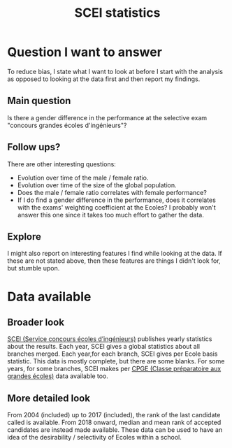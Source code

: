 #+TITLE: SCEI statistics

* Question I want to answer
To reduce bias, I state what I want to look at before I start with the analysis as opposed to looking at the data first and then report my findings.
** Main question
Is there a gender difference in the performance at the selective exam "concours grandes écoles d'ingénieurs"?

** Follow ups?
There are other interesting questions:
- Evolution over time of the male / female ratio.
- Evolution over time of the size of the global population.
- Does the male / female ratio correlates with female performance?
- If I do find a gender difference in the performance, does it correlates with the exams' weighting coefficient at the Ecoles? I probably won't answer this one since it takes too much effort to gather the data.
** Explore
I might also report on interesting features I find while looking at the data. If these are not stated above, then these features are things I didn't look for, but stumble upon.

* Data available
** Broader look
[[https://www.scei-concours.fr/statistiques.php][SCEI (Service concours écoles d’ingénieurs)]] publishes yearly statistics about the results.
Each year, SCEI gives a global statistics about all branches merged.
Each year,for each branch, SCEI gives per Ecole basis statistic. This data is mostly complete, but there are some blanks.
For some years, for some branches, SCEI makes per [[https://en.wikipedia.org/wiki/Classe_pr%C3%A9paratoire_aux_grandes_%C3%A9coles)][CPGE (Classe préparatoire aux grandes écoles)]] data available too.

** More detailed look
From 2004 (included) up to 2017 (included), the rank of the last candidate called is available.
From 2018 onward, median and mean rank of accepted candidates are instead made available.
These data can be used to have an idea of the desirability / selectivity of Ecoles within a school.

